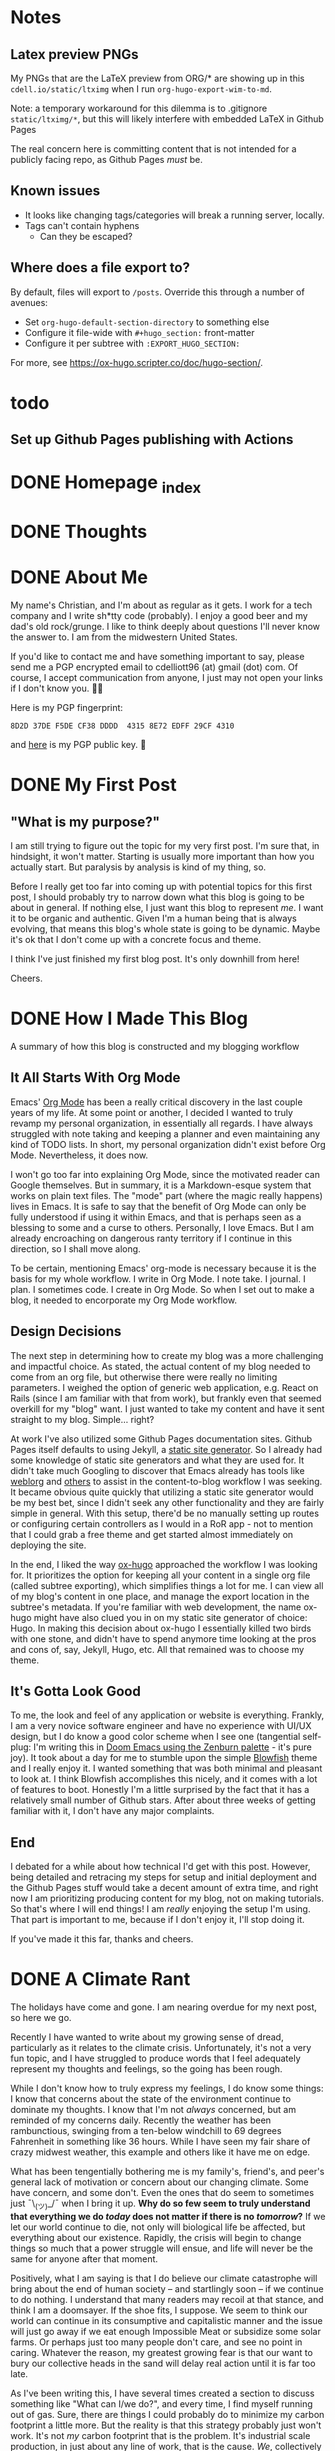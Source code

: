 #+hugo_base_dir: ../
#+hugo_auto_set_lastmod: t

# To add automatic timestamp updates to a subtree, add
# :EXPORT_HUGO_AUTO_SET_LASTMOD:
# to the properties
# For some reason, I think the global #+hugo_auto_set_lastmod: t
# file setting was causing my Emacs to freeze. It's still freezing. 
# Can't figure out why, but it definitely started (and seems to be
# related to) when I added the auto set lastmod stuff.
#
# To answer the above remark, it only freezes if I do not have :EXPORT_DATE: set
# in a post I attempt to export

# Code blocks
#
# We have to be careful about creating code blocks in our blog posts. First of
# all, inline code looks shitty because the Blowfish theme doesn't do a very
# good job of styling it. Second of all, ox-hugo needs certain setup:
# https://github.com/kaushalmodi/ox-hugo/blob/3070aaab5bbe297b6f90620c29171ced0bd4c439/test/site/content/posts/inline-code-blocks.md

* Notes
** Latex preview PNGs
  My PNGs that are the LaTeX preview from ORG/* are showing up in this
  =cdell.io/static/ltximg= when I run =org-hugo-export-wim-to-md=.

  Note: a temporary workaround for this dilemma is to .gitignore
  =static/ltximg/*=, but this will likely interfere with embedded LaTeX in
  Github Pages

  The real concern here is committing content that is not intended for a
  publicly facing repo, as Github Pages /must/ be.
** Known issues
- It looks like changing tags/categories will break a running server, locally.
- Tags can't contain hyphens
  - Can they be escaped?
** Where does a file export to?
By default, files will export to =/posts=.
Override this through a number of avenues:
- Set =org-hugo-default-section-directory= to something else
- Configure it file-wide with =#+hugo_section:= front-matter
- Configure it per subtree with =:EXPORT_HUGO_SECTION:=
For more, see https://ox-hugo.scripter.co/doc/hugo-section/.
* todo
** Set up Github Pages publishing with Actions
* DONE Homepage _index
:PROPERTIES:
:EXPORT_FILE_NAME: _index
:EXPORT_HUGO_TYPE: homepage
:EXPORT_HUGO_SECTION: /
:END:
* DONE Thoughts
:PROPERTIES:
:EXPORT_FILE_NAME: _index
:EXPORT_HUGO_SECTION: thoughts/
:EXPORT_DATE: <2022-10-30 Sun>
:END:
* DONE About Me
:PROPERTIES:
:EXPORT_FILE_NAME: about
:EXPORT_HUGO_SECTION: /
:EXPORT_DATE: <2022-11-01 Tue>
:EXPORT_HUGO_LASTMOD: <2022-11-01 Tue>
:END:
My name's Christian, and I'm about as regular as it gets. I work for a tech
company and I write sh*tty code (probably). I enjoy a good beer and my dad's old
rock/grunge. I like to think deeply about questions I'll never know the answer
to. I am from the midwestern United States.

If you'd like to contact me and have something important to say, please send me
a PGP encrypted email to cdelliott96 (at) gmail (dot) com. Of course, I accept
communication from anyone, I just may not open your links if I don't know you. 👍🏽

Here is my PGP fingerprint:
#+begin_src text
8D2D 37DE F5DE CF38 DDDD  4315 8E72 EDFF 29CF 4310
#+end_src
and [[file:/main-pub.key][here]] is my PGP public key. 🔐

* DONE My First Post
:PROPERTIES:
:EXPORT_FILE_NAME: my-first-post
:EXPORT_HUGO_SECTION: thoughts/
:EXPORT_DATE: <2022-10-28 Fri>
:EXPORT_HUGO_LASTMOD: <2022-10-28 Fri>
:END:
** "What is my purpose?"
[[file:/img/rick-and-morty-my-purpose.gif]]

I am still trying to figure out the topic for my very first post. I'm sure that,
in hindsight, it won't matter. Starting is usually more important than how you
actually start. But paralysis by analysis is kind of my thing, so.

Before I really get too far into coming up with potential topics for this first
post, I should probably try to narrow down what this blog is going to be about
in general. If nothing else, I just want this blog to represent /me/. I want it
to be organic and authentic. Given I'm a human being that is always evolving,
that means this blog's whole state is going to be dynamic. Maybe it's ok that I
don't come up with a concrete focus and theme.

I think I've just finished my first blog post. It's only downhill from here!

Cheers.
* DONE How I Made This Blog
:PROPERTIES:
:EXPORT_FILE_NAME: how-i-make-this-blog
:EXPORT_HUGO_SECTION: thoughts/
:EXPORT_DATE: <2022-11-26 Sat>
:EXPORT_HUGO_LASTMOD: <2022-11-26 Sat>
:END:
A summary of how this blog is constructed and my blogging workflow
** It All Starts With Org Mode
Emacs' [[https://orgmode.org/][Org Mode]] has been a really critical discovery in the last couple years of
my life. At some point or another, I decided I wanted to truly revamp my
personal organization, in essentially all regards. I have always struggled with
note taking and keeping a planner and even maintaining any kind of TODO lists.
In short, my personal organization didn't exist before Org Mode. Nevertheless,
it does now.

I won't go too far into explaining Org Mode, since the motivated reader can
Google themselves. But in summary, it is a Markdown-esque system that works on
plain text files. The "mode" part (where the magic really happens) lives in
Emacs. It is safe to say that the benefit of Org Mode can only be fully
understood if using it within Emacs, and that is perhaps seen as a blessing to
some and a curse to others. Personally, I love Emacs. But I am already
encroaching on dangerous ranty territory if I continue in this direction, so I
shall move along.

To be certain, mentioning Emacs' org-mode is necessary because it is the basis
for my whole workflow. I write in Org Mode. I note take. I journal. I plan. I
sometimes code. I create in Org Mode. So when I set out to make a blog, it
needed to encorporate my Org Mode workflow.
** Design Decisions
The next step in determining how to create my blog was a more challenging
and impactful choice. As stated, the actual content of my blog needed to come
from an org file, but otherwise there were really no limiting parameters. I
weighed the option of generic web application, e.g. React on Rails (since I am
familiar with that from work), but frankly even that seemed overkill for my
"blog" want. I just wanted to take my content and have it sent straight to my
blog. Simple... right?

At work I've also utilized some Github Pages documentation sites. Github Pages
itself defaults to using Jekyll, a [[https://en.wikipedia.org/wiki/Static_site_generator][static site generator]]. So I already had some
knowledge of static site generators and what they are used for. It didn't take
much Googling to discover that Emacs already has tools like [[https://emacs.love/weblorg/][weblorg]] and [[https://orgmode.org/worg/org-blog-wiki.html][others]]
to assist in the content-to-blog workflow I was seeking. It became obvious quite
quickly that utilizing a static site generator would be my best bet, since I
didn't seek any other functionality and they are fairly simple in general. With
this setup, there'd be no manually setting up routes or configuring certain
controllers as I would in a RoR app - not to mention that I could grab a free
theme and get started almost immediately on deploying the site.

In the end, I liked the way [[https://ox-hugo.scripter.co/][ox-hugo]] approached the workflow I was looking for.
It prioritizes the option for keeping all your content in a single org file
(called subtree exporting), which simplifies things a lot for me. I can view all
of my blog's content in one place, and manage the export location in the
subtree's metadata. If you're familiar with web development, the name ox-hugo
might have also clued you in on my static site generator of choice: Hugo. In
making this decision about ox-hugo I essentially killed two birds with one
stone, and didn't have to spend anymore time looking at the pros and cons of,
say, Jekyll, Hugo, etc. All that remained was to choose my theme.
** It's Gotta Look Good
To me, the look and feel of any application or website is everything. Frankly, I
am a very novice software engineer and have no experience with UI/UX design, but
I do know a good color scheme when I see one (tangential self-plug: I'm writing
this in [[file:/img/how-i-make-this-blog/doom-emacs-zenburn.png][Doom Emacs using the Zenburn palette]] - it's pure joy). It took about a
day for me to stumble upon the simple [[https://github.com/nunocoracao/blowfish][Blowfish]] theme and I really enjoy it. I
wanted something that was both minimal and pleasant to look at. I think Blowfish
accomplishes this nicely, and it comes with a lot of features to boot. Honestly
I'm a little surprised by the fact that it has a relatively small number of
Github stars. After about three weeks of getting familiar with it, I don't have
any major complaints.
** End
I debated for a while about how technical I'd get with this post. However, being
detailed and retracing my steps for setup and initial deployment and the Github
Pages stuff would take a decent amount of extra time, and right now I am
prioritizing producing content for my blog, not on making tutorials. So that's
where I will end things! I am /really/ enjoying the setup I'm using. That part
is important to me, because if I don't enjoy it, I'll stop doing it.

If you've made it this far, thanks and cheers.
* DONE A Climate Rant
:PROPERTIES:
:EXPORT_FILE_NAME: a-climate-rant
:EXPORT_HUGO_SECTION: thoughts/
:EXPORT_DATE: <2023-01-03 Tue>
:EXPORT_HUGO_LASTMOD: <2023-01-03 Tue>
:END:
The holidays have come and gone. I am nearing overdue for my next post, so here
we go.

Recently I have wanted to write about my growing sense of dread, particularly as
it relates to the climate crisis. Unfortunately, it's not a very fun topic, and
I have struggled to produce words that I feel adequately represent my thoughts
and feelings, so the going has been rough.

While I don't know how to truly express my feelings, I do know some things: I
know that concerns about the state of the environment continue to dominate my
thoughts. I know that I'm not /always/ concerned, but am reminded of my concerns
daily. Recently the weather has been rambunctious, swinging from a ten-below
windchill to 69 degrees Fahrenheit in something like 36 hours. While I have seen
my fair share of crazy midwest weather, this example and others like it have me
on edge.

What has been tengentially bothering me is my family's, friend's, and peer's
general lack of motivation or concern about our changing climate. Some have
concern, and some don't. Even the ones that do seem to sometimes just ¯\_(ツ)_/¯
when I bring it up. *Why do so few seem to truly understand that everything we
do /today/ does not matter if there is no /tomorrow/?* If we let our world
continue to die, not only will biological life be affected, but everything about
our existence. Rapidly, the crisis will begin to change things so much that a
power struggle will ensue, and life will never be the same for anyone after that
moment.

Positively, what I am saying is that I do believe our climate catastrophe will
bring about the end of human society -- and startlingly soon -- if we continue to
do nothing. I understand that many readers may recoil at that stance, and think
I am a doomsayer. If the shoe fits, I suppose. We seem to think our world can
continue in its consumptive and capitalistic manner and the issue will just go
away if we eat enough Impossible Meat or subsidize some solar farms. Or perhaps
just too many people don't care, and see no point in caring. Whatever the
reason, my greatest growing fear is that our want to bury our collective heads
in the sand will delay real action until it is far too late.

As I've been writing this, I have several times created a section to discuss
something like "What can I/we do?", and every time, I find myself running out of
gas. Sure, there are things I could probably do to minimize my carbon footprint
a little more. But the reality is that this strategy probably just won't work.
It's not /my/ carbon footprint that is the problem. It's industrial scale
production, in just about any line of work, that is the cause. /We/,
collectively as consumers and as propagators of the polluters, contribute to the
crisis each and every day, and frankly I don't think many of us want to stop
enough to actually have an impact.

And this is where my sad and somber post will end. I have drug my feet on
writing this because I want to wrap my sour content in something sweet. I wanted
to work my way toward some kind of hopeful conclusion. That, however, would be
contrary to the mission of my own blog -- to remaining as authentic as possible.
These are my feelings, and I need to try to share them as truly and honestly as
I can.

I hope to come back to this topic in the future when I've had more time to
consider what things I /can/ do to ensure tomorrow remains.

Cheers, lol.
